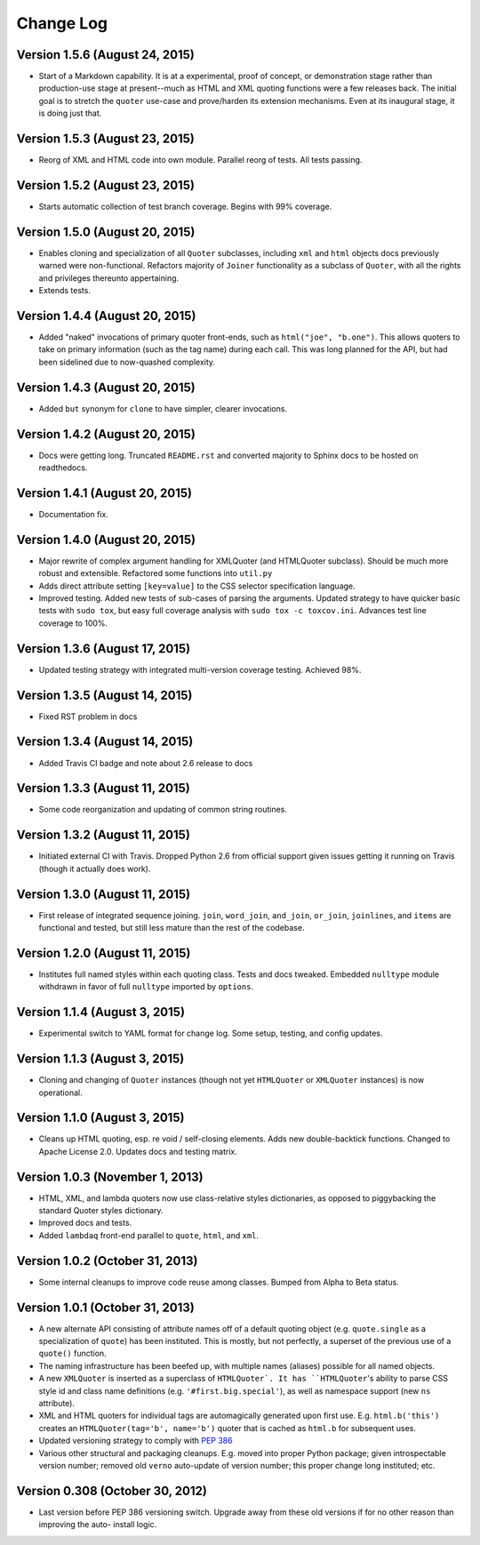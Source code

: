 Change Log
==========

Version 1.5.6 (August 24, 2015)
'''''''''''''''''''''''''''''''

* Start of a Markdown capability. It is at a experimental, proof of
  concept, or demonstration stage rather than production-use stage at
  present--much as HTML and XML quoting functions were a few releases
  back. The initial goal is to stretch the ``quoter`` use-case and
  prove/harden its extension mechanisms. Even at its inaugural stage,
  it is doing just that.


Version 1.5.3 (August 23, 2015)
'''''''''''''''''''''''''''''''

* Reorg of XML and HTML code into own module. Parallel reorg of tests.
  All tests passing.


Version 1.5.2 (August 23, 2015)
'''''''''''''''''''''''''''''''

* Starts automatic collection of test branch coverage. Begins with 99%
  coverage.


Version 1.5.0 (August 20, 2015)
'''''''''''''''''''''''''''''''

* Enables cloning and specialization of all ``Quoter`` subclasses,
  including ``xml`` and ``html`` objects docs previously warned were
  non-functional. Refactors majority of ``Joiner`` functionality as a
  subclass of ``Quoter``, with all the rights and privileges thereunto
  appertaining.

* Extends tests.


Version 1.4.4 (August 20, 2015)
'''''''''''''''''''''''''''''''

* Added "naked" invocations of primary quoter front-ends, such as
  ``html("joe", "b.one")``. This allows quoters to take on primary
  information (such as the tag name) during each call.  This was long
  planned for the API, but had been sidelined due to now-quashed
  complexity.


Version 1.4.3 (August 20, 2015)
'''''''''''''''''''''''''''''''

* Added ``but`` synonym for ``clone`` to have simpler, clearer
  invocations.


Version 1.4.2 (August 20, 2015)
'''''''''''''''''''''''''''''''

* Docs were getting long. Truncated ``README.rst`` and converted
  majority to Sphinx docs to be hosted on readthedocs.


Version 1.4.1 (August 20, 2015)
'''''''''''''''''''''''''''''''

* Documentation fix.


Version 1.4.0 (August 20, 2015)
'''''''''''''''''''''''''''''''

* Major rewrite of complex argument handling for XMLQuoter (and
  HTMLQuoter subclass). Should be much more robust and extensible.
  Refactored some functions into ``util.py``

* Adds direct attribute setting ``[key=value]`` to the CSS selector
  specification language.

* Improved testing. Added new tests of sub-cases of parsing the
  arguments. Updated strategy to have quicker basic tests with ``sudo
  tox``, but easy full coverage analysis with  ``sudo tox -c
  toxcov.ini``. Advances test line coverage to 100%.


Version 1.3.6 (August 17, 2015)
'''''''''''''''''''''''''''''''

* Updated testing strategy with integrated multi-version coverage
  testing. Achieved 98%.


Version 1.3.5 (August 14, 2015)
'''''''''''''''''''''''''''''''

* Fixed RST problem in docs


Version 1.3.4 (August 14, 2015)
'''''''''''''''''''''''''''''''

* Added Travis CI badge and note about 2.6 release to docs


Version 1.3.3 (August 11, 2015)
'''''''''''''''''''''''''''''''

* Some code reorganization and updating of common string routines.


Version 1.3.2 (August 11, 2015)
'''''''''''''''''''''''''''''''

* Initiated external CI with Travis. Dropped Python 2.6 from official
  support given issues getting it running on Travis (though it
  actually does work).


Version 1.3.0 (August 11, 2015)
'''''''''''''''''''''''''''''''

* First release of integrated sequence joining. ``join``,
  ``word_join``, ``and_join``, ``or_join``, ``joinlines``, and
  ``items`` are functional and tested, but still less mature than the
  rest of the codebase.


Version 1.2.0 (August 11, 2015)
'''''''''''''''''''''''''''''''

* Institutes full named styles within each quoting class. Tests and
  docs tweaked. Embedded ``nulltype`` module withdrawn in favor of
  full ``nulltype`` imported by ``options``.


Version 1.1.4 (August 3, 2015)
''''''''''''''''''''''''''''''

* Experimental switch to YAML format for change log. Some setup,
  testing, and config updates.


Version 1.1.3 (August 3, 2015)
''''''''''''''''''''''''''''''

* Cloning and changing of ``Quoter`` instances (though not yet
  ``HTMLQuoter`` or ``XMLQuoter`` instances) is now operational.


Version 1.1.0 (August 3, 2015)
''''''''''''''''''''''''''''''

* Cleans up HTML quoting, esp. re void / self-closing elements. Adds
  new double-backtick functions. Changed to Apache License 2.0.
  Updates docs and testing matrix.


Version 1.0.3 (November 1, 2013)
''''''''''''''''''''''''''''''''

* HTML, XML, and lambda quoters now use class-relative styles
  dictionaries, as opposed to piggybacking the standard Quoter styles
  dictionary.

* Improved docs and tests.

* Added ``lambdaq`` front-end parallel to ``quote``, ``html``, and
  ``xml``.


Version 1.0.2 (October 31, 2013)
''''''''''''''''''''''''''''''''

* Some internal cleanups to improve code reuse among classes. Bumped
  from Alpha to Beta status.


Version 1.0.1 (October 31, 2013)
''''''''''''''''''''''''''''''''

* A new alternate API consisting of attribute names off of a default
  quoting object (e.g. ``quote.single`` as a specialization of
  ``quote``) has been instituted. This is mostly, but not perfectly, a
  superset of the previous use of a ``quote()`` function.

* The naming infrastructure has been beefed up, with multiple names
  (aliases) possible for all named objects.

* A new ``XMLQuoter`` is inserted as a superclass of ``HTMLQuoter`. It
  has ``HTMLQuoter``'s ability to parse CSS style id and class name
  definitions (e.g. ``'#first.big.special'``), as well as namespace
  support (new ``ns`` attribute).

* XML and HTML quoters for individual tags are automagically generated
  upon first use. E.g. ``html.b('this')`` creates an
  ``HTMLQuoter(tag='b', name='b')`` quoter that is cached as
  ``html.b`` for subsequent uses.

* Updated versioning strategy to comply with `PEP 386
  <http://www.python.org/dev/peps/pep-0386/>`_

* Various other structural and packaging cleanups. E.g. moved into
  proper Python package; given introspectable version number; removed
  old ``verno`` auto-update of version number; this proper change long
  instituted; etc.


Version 0.308 (October 30, 2012)
''''''''''''''''''''''''''''''''

* Last version before PEP 386 versioning switch. Upgrade away from
  these old versions if for no other reason than improving the auto-
  install logic.



